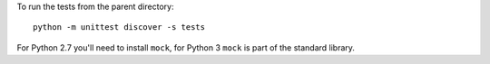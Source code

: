 To run the tests from the parent directory::

    python -m unittest discover -s tests

For Python 2.7 you'll need to install ``mock``, for Python 3 ``mock`` is part of
the standard library.
